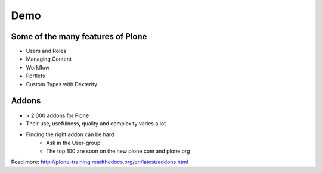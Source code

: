 Demo
====

Some of the many features of Plone
-----------------------------------

- Users and Roles
- Managing Content
- Workflow
- Portlets
- Custom Types with Dexterity


Addons
------

- > 2,000 addons for Plone
- Their use, usefulness, quality and complexity varies a lot
- Finding the right addon can be hard
    - Ask in the User-group
    - The top 100 are soon on the new plone.com and plone.org

Read more: http://plone-training.readthedocs.org/en/latest/addons.html

